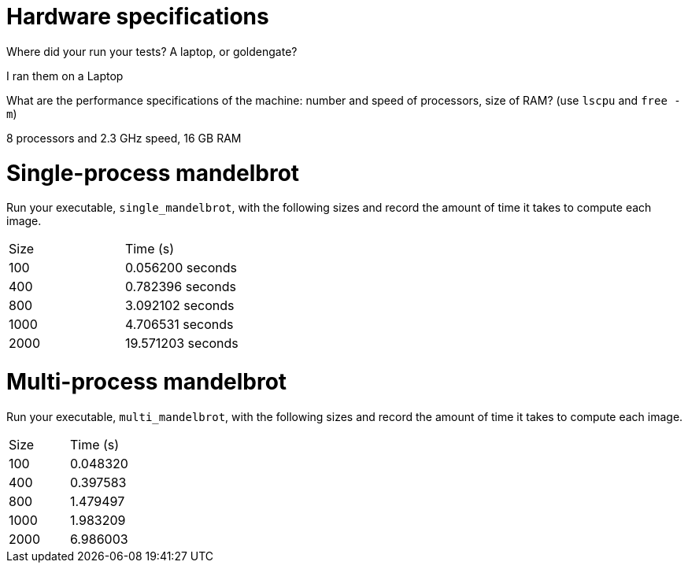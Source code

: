 = Hardware specifications

Where did your run your tests? A laptop, or goldengate?

I ran them on a Laptop

What are the performance specifications of the machine: number and speed of
processors, size of RAM? (use `lscpu` and `free -m`)

8 processors and 2.3 GHz speed, 16 GB RAM

= Single-process mandelbrot

Run your executable, `single_mandelbrot`, with the following sizes and record
the amount of time it takes to compute each image.

[cols="1,1"]
!===
| Size | Time (s) 
| 100 | 0.056200 seconds
| 400 | 0.782396 seconds
| 800 | 3.092102 seconds
| 1000 | 4.706531 seconds
| 2000 | 19.571203 seconds
!===

= Multi-process mandelbrot

Run your executable, `multi_mandelbrot`, with the following sizes and record
the amount of time it takes to compute each image.

[cols="1,1"]
!===
| Size | Time (s) 
| 100 | 0.048320
| 400 | 0.397583
| 800 | 1.479497
| 1000 | 1.983209
| 2000 | 6.986003
!===
